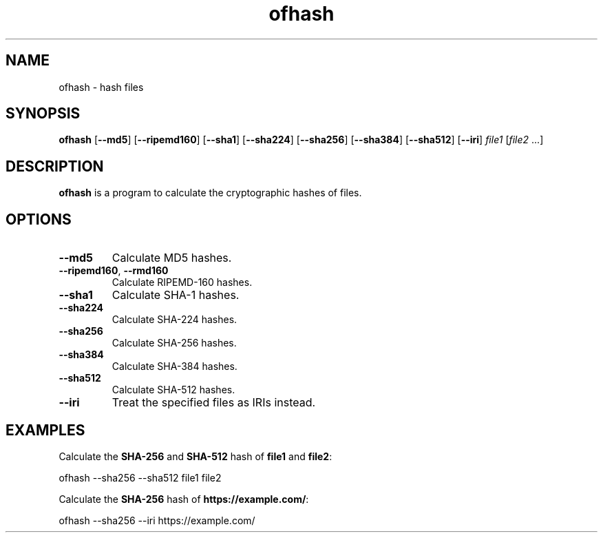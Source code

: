 .\"
.\" Copyright (c) 2008-2025 Jonathan Schleifer <js@nil.im>
.\"
.\" All rights reserved.
.\"
.\" This program is free software: you can redistribute it and/or modify it
.\" under the terms of the GNU Lesser General Public License version 3.0 only,
.\" as published by the Free Software Foundation.
.\"
.\" This program is distributed in the hope that it will be useful, but WITHOUT
.\" ANY WARRANTY; without even the implied warranty of MERCHANTABILITY or
.\" FITNESS FOR A PARTICULAR PURPOSE. See the GNU Lesser General Public License
.\" version 3.0 for more details.
.\"
.\" You should have received a copy of the GNU Lesser General Public License
.\" version 3.0 along with this program. If not, see
.\" <https://www.gnu.org/licenses/>.
.\"
.TH ofhash 1
.SH NAME
ofhash - hash files
.SH SYNOPSIS
.B ofhash
[\fB--md5\fR] [\fB--ripemd160\fR] [\fB--sha1\fR] [\fB--sha224\fR]
[\fB--sha256\fR] [\fB--sha384\fR] [\fB--sha512\fR] [\fB--iri\fR]
\fIfile1\fR [\fIfile2\fR ...]
.SH DESCRIPTION
.B ofhash
is a program to calculate the cryptographic hashes of files.
.SH OPTIONS
.TP
.BR \fB\-\-md5\fR
Calculate MD5 hashes.
.TP
.BR \fB\-\-ripemd160\fR ", " \fB\-\-rmd160\fR
Calculate RIPEMD-160 hashes.
.TP
.BR \fB\-\-sha1\fR
Calculate SHA-1 hashes.
.TP
.BR \fB\-\-sha224\fR
Calculate SHA-224 hashes.
.TP
.BR \fB\-\-sha256\fR
Calculate SHA-256 hashes.
.TP
.BR \fB\-\-sha384\fR
Calculate SHA-384 hashes.
.TP
.BR \fB\-\-sha512\fR
Calculate SHA-512 hashes.
.TP
.BR \fB\-\-iri\fR
Treat the specified files as IRIs instead.
.SH EXAMPLES
Calculate the \fBSHA-256\fR and \fBSHA-512\fR hash of \fBfile1\fR and
\fBfile2\fR:
.PP
	ofhash --sha256 --sha512 file1 file2
.PP
Calculate the \fBSHA-256\fR hash of \fBhttps://example.com/\fR:
.PP
	ofhash --sha256 --iri https://example.com/
